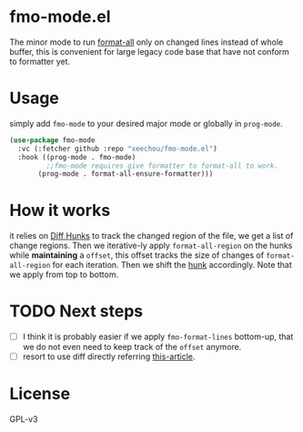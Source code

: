 * fmo-mode.el
The minor mode to run [[https://github.com/lassik/emacs-format-all-the-code][format-all]] only on changed lines instead of whole buffer, this is convenient for large legacy code base that have not conform to formatter yet.

* Usage
simply add ~fmo-mode~ to your desired major mode or globally in ~prog-mode~.

#+begin_src emacs-lisp
(use-package fmo-mode
  :vc (:fetcher github :repo "xeechou/fmo-mode.el")
  :hook ((prog-mode . fmo-mode)
         ;;fmo-mode requires give formatter to format-all to work.
 	   (prog-mode . format-all-ensure-formatter)))
#+end_src


* How it works
it relies on [[https://www.gnu.org/software/diffutils/manual/html_node/Hunks.html][Diff Hunks]] to track the changed region of the file, we get a list of change regions. Then we iterative-ly apply ~format-all-region~ on the hunks while *maintaining* a ~offset~, this offset tracks the size of changes of ~format-all-region~ for each iteration. Then we shift the _hunk_ accordingly. Note that we apply from top to bottom.

* TODO Next steps
- [ ] I think it is probably easier if we apply ~fmo-format-lines~ bottom-up, that we do not even need to keep track of the ~offset~ anymore.
- [ ] resort to use diff directly referring [[https://emacs.stackexchange.com/questions/27382/diff-of-two-buffers-without-creating-temporary-files][this-article]].

* License
GPL-v3
